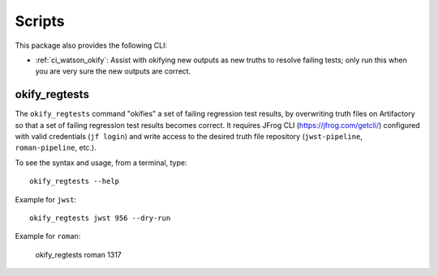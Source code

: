 .. _ci_watson_scripts:

Scripts
=======

This package also provides the following CLI:

* :ref:`ci_watson_okify`: Assist with okifying new outputs
  as new truths to resolve failing tests; only run this
  when you are very sure the new outputs are correct.

.. _ci_watson_okify:

okify_regtests
--------------

The ``okify_regtests`` command "okifies" a set of failing regression test
results, by overwriting truth files on Artifactory so that a set of
failing regression test results becomes correct. It requires
JFrog CLI (https://jfrog.com/getcli/) configured with valid credentials
(``jf login``) and write access to the desired truth file repository
(``jwst-pipeline``, ``roman-pipeline``, etc.).

To see the syntax and usage, from a terminal, type::

    okify_regtests --help

.. okifyregtestsclihelp::

Example for ``jwst``::

    okify_regtests jwst 956 --dry-run

Example for ``roman``:

    okify_regtests roman 1317
